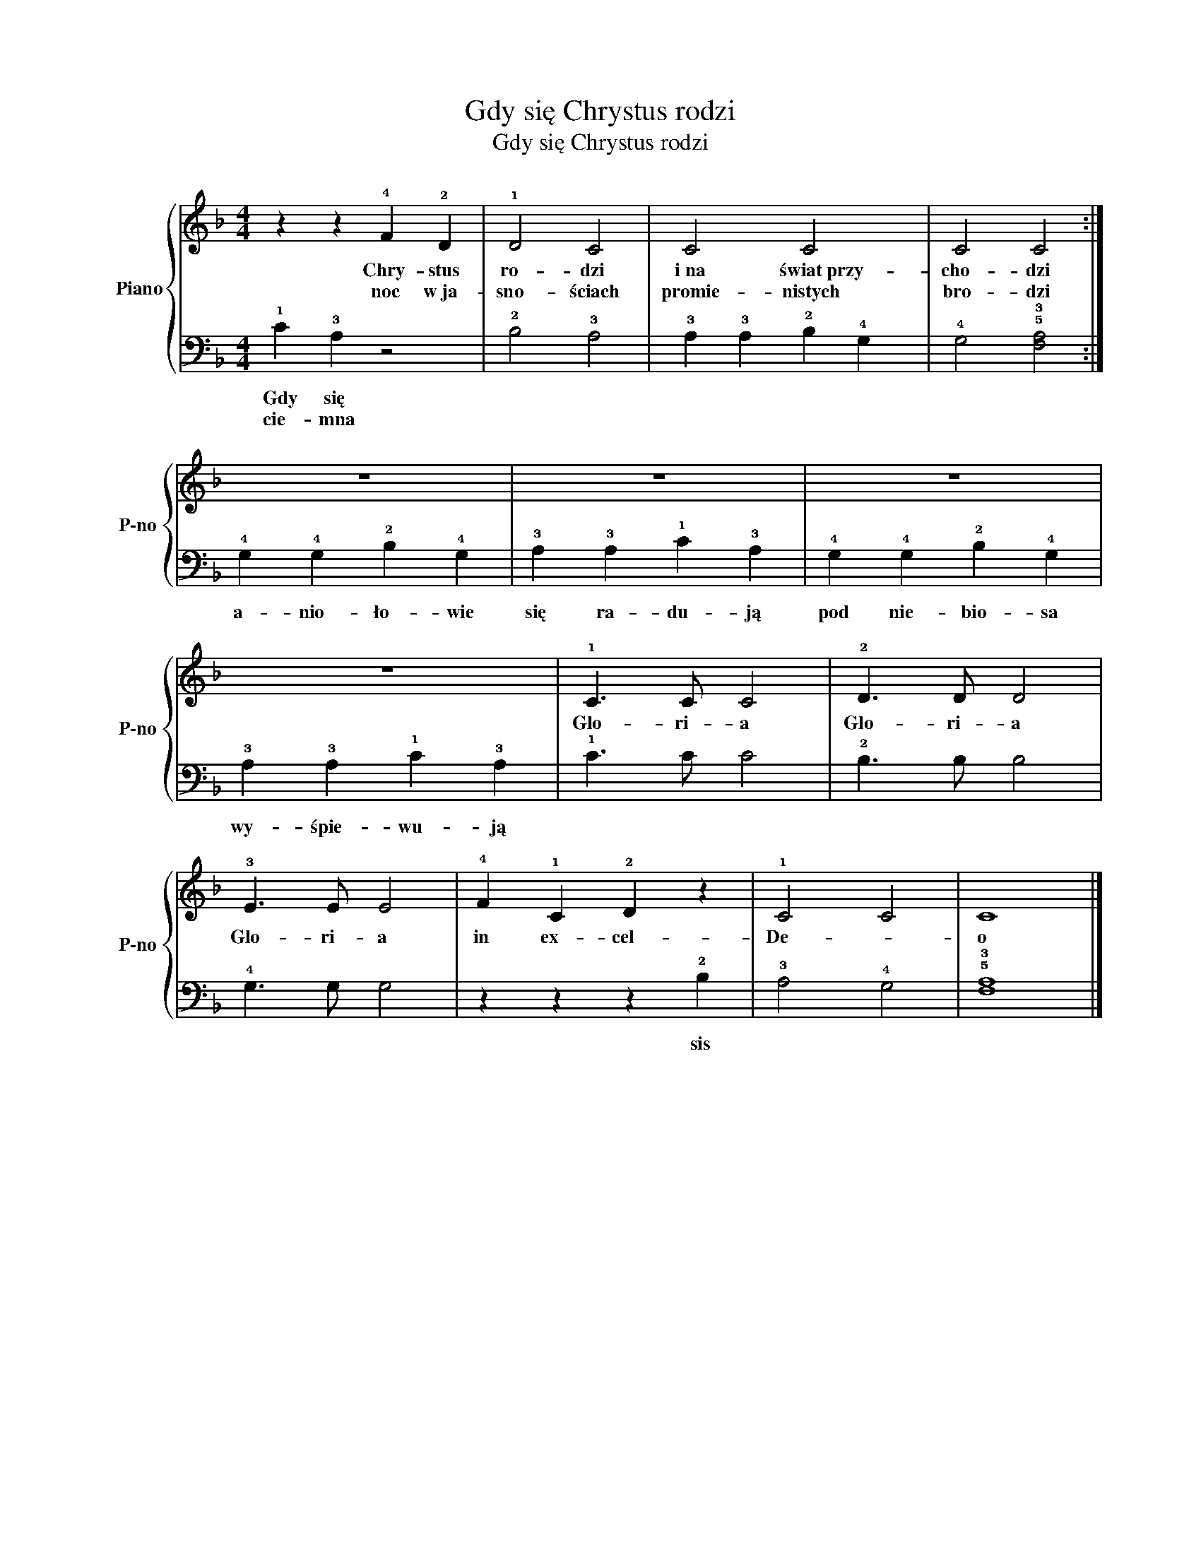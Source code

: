X:1
T:Gdy się Chrystus rodzi
T:Gdy się Chrystus rodzi
%%score { 1 | 2 }
L:1/8
M:4/4
K:F
V:1 treble nm="Piano" snm="P-no"
V:2 bass 
V:1
 z2 z2 !4!F2 !2!D2 | !1!D4 C4 | C4 C4 | C4 C4 :| z8 | z8 | z8 | z8 | !1!C3 C C4 | !2!D3 D D4 | %10
w: Chry- stus|ro- dzi|i~na świat~przy-|cho- dzi|||||Glo- ri- a|Glo- ri- a|
w: noc w~ja-|sno- ściach|promie- nistych|bro- dzi|||||||
 !3!E3 E E4 | !4!F2 !1!C2 !2!D2 z2 | !1!C4 C4 | C8 |] %14
w: Glo- ri- a|in ex- cel-|De- *|o|
w: ||||
V:2
 !1!C2 !3!A,2 z4 | !2!B,4 !3!A,4 | !3!A,2 !3!A,2 !2!B,2 !4!G,2 | !4!G,4 !5!!3![F,A,]4 :| %4
w: Gdy się||||
w: cie- mna||||
 !4!G,2 !4!G,2 !2!B,2 !4!G,2 | !3!A,2 !3!A,2 !1!C2 !3!A,2 | !4!G,2 !4!G,2 !2!B,2 !4!G,2 | %7
w: a- nio- ło- wie|się ra- du- ją|pod nie- bio- sa|
w: |||
 !3!A,2 !3!A,2 !1!C2 !3!A,2 | !1!C3 C C4 | !2!B,3 B, B,4 | !4!G,3 G, G,4 | z2 z2 z2 !2!B,2 | %12
w: wy- śpie- wu- ją||||sis|
w: |||||
 !3!A,4 !4!G,4 | !5!!3![F,A,]8 |] %14
w: ||
w: ||

